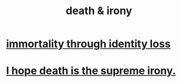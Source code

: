 :PROPERTIES:
:ID:       8f6e74cd-0a1a-48c6-8acf-d16f8efe54b2
:END:
#+title: death & irony
* [[https://github.com/JeffreyBenjaminBrown/public_notes_with_github-navigable_links/blob/master/immortality_through_identity_loss.org][immortality through identity loss]]
* [[https://github.com/JeffreyBenjaminBrown/public_notes_with_github-navigable_links/blob/master/i_hope_death_is_the_supreme_irony.org][I hope death is the supreme irony.]]
